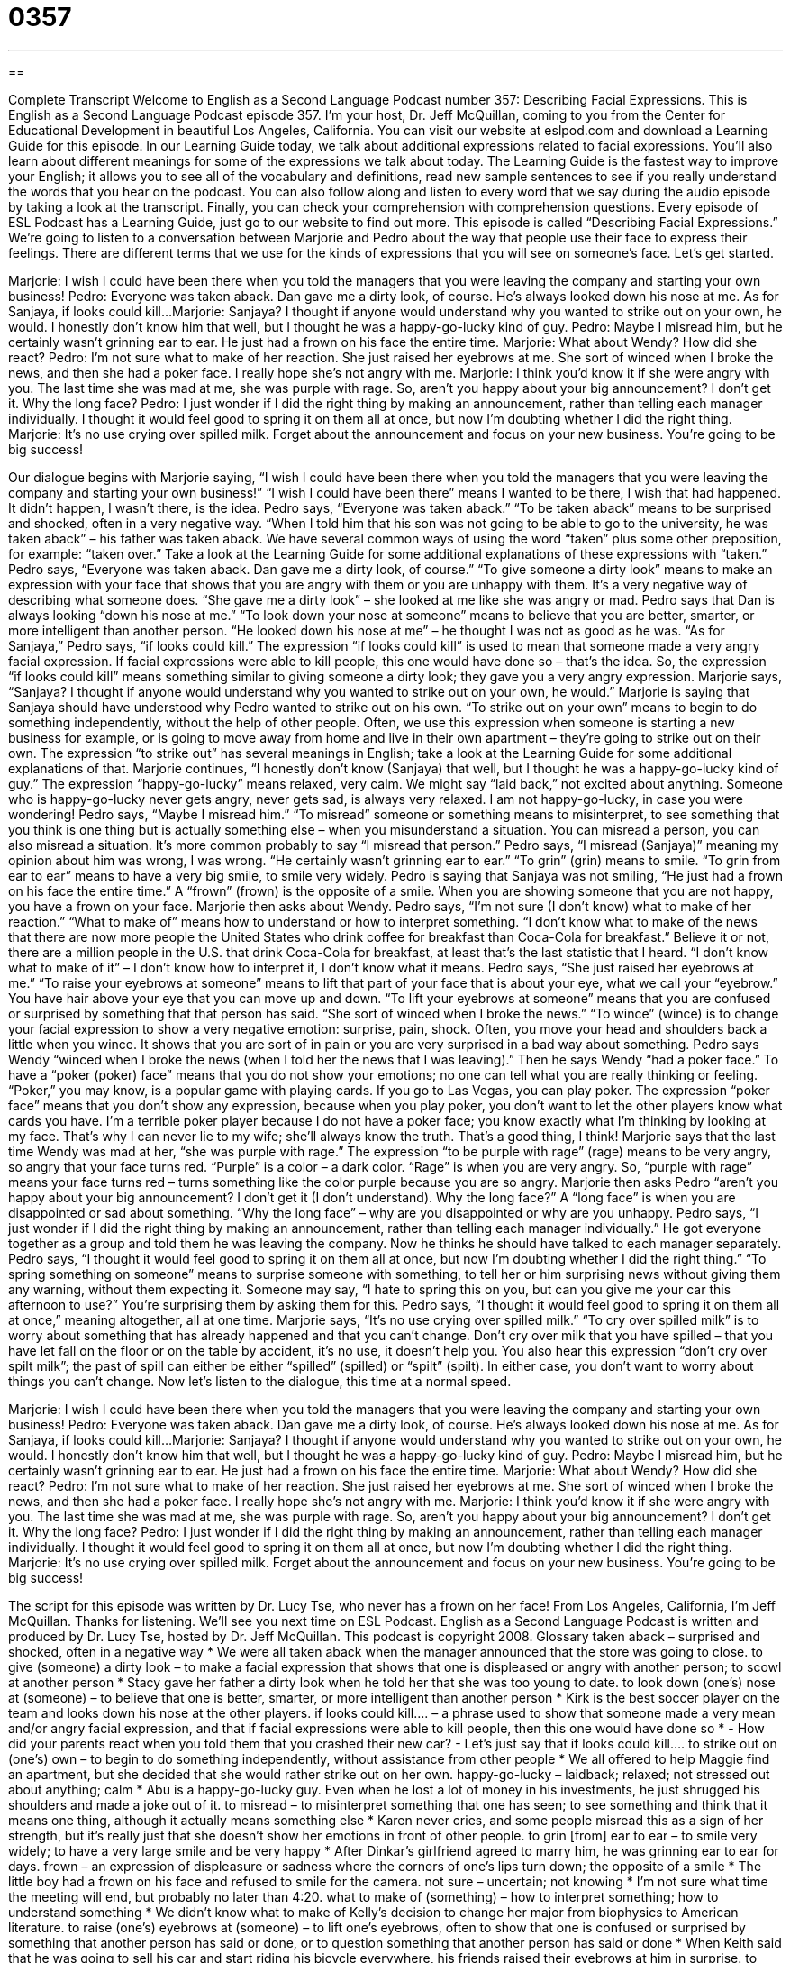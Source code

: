 = 0357
:toc: left
:toclevels: 3
:sectnums:
:stylesheet: ../../../myAdocCss.css

'''

== 

Complete Transcript
Welcome to English as a Second Language Podcast number 357: Describing Facial Expressions.
This is English as a Second Language Podcast episode 357. I’m your host, Dr. Jeff McQuillan, coming to you from the Center for Educational Development in beautiful Los Angeles, California.
You can visit our website at eslpod.com and download a Learning Guide for this episode. In our Learning Guide today, we talk about additional expressions related to facial expressions. You’ll also learn about different meanings for some of the expressions we talk about today. The Learning Guide is the fastest way to improve your English; it allows you to see all of the vocabulary and definitions, read new sample sentences to see if you really understand the words that you hear on the podcast. You can also follow along and listen to every word that we say during the audio episode by taking a look at the transcript. Finally, you can check your comprehension with comprehension questions. Every episode of ESL Podcast has a Learning Guide, just go to our website to find out more.
This episode is called “Describing Facial Expressions.” We’re going to listen to a conversation between Marjorie and Pedro about the way that people use their face to express their feelings. There are different terms that we use for the kinds of expressions that you will see on someone’s face. Let’s get started.
[start of dialogue]
Marjorie: I wish I could have been there when you told the managers that you were leaving the company and starting your own business!
Pedro: Everyone was taken aback. Dan gave me a dirty look, of course. He’s always looked down his nose at me. As for Sanjaya, if looks could kill...
Marjorie: Sanjaya? I thought if anyone would understand why you wanted to strike out on your own, he would. I honestly don’t know him that well, but I thought he was a happy-go-lucky kind of guy.
Pedro: Maybe I misread him, but he certainly wasn’t grinning ear to ear. He just had a frown on his face the entire time.
Marjorie: What about Wendy? How did she react?
Pedro: I’m not sure what to make of her reaction. She just raised her eyebrows at me. She sort of winced when I broke the news, and then she had a poker face. I really hope she’s not angry with me.
Marjorie: I think you’d know it if she were angry with you. The last time she was mad at me, she was purple with rage. So, aren’t you happy about your big announcement? I don’t get it. Why the long face?
Pedro: I just wonder if I did the right thing by making an announcement, rather than telling each manager individually. I thought it would feel good to spring it on them all at once, but now I’m doubting whether I did the right thing.
Marjorie: It’s no use crying over spilled milk. Forget about the announcement and focus on your new business. You’re going to be big success!
[end of dialogue]
Our dialogue begins with Marjorie saying, “I wish I could have been there when you told the managers that you were leaving the company and starting your own business!” “I wish I could have been there” means I wanted to be there, I wish that had happened. It didn’t happen, I wasn’t there, is the idea.
Pedro says, “Everyone was taken aback.” “To be taken aback” means to be surprised and shocked, often in a very negative way. “When I told him that his son was not going to be able to go to the university, he was taken aback” – his father was taken aback. We have several common ways of using the word “taken” plus some other preposition, for example: “taken over.” Take a look at the Learning Guide for some additional explanations of these expressions with “taken.”
Pedro says, “Everyone was taken aback. Dan gave me a dirty look, of course.” “To give someone a dirty look” means to make an expression with your face that shows that you are angry with them or you are unhappy with them. It’s a very negative way of describing what someone does. “She gave me a dirty look” – she looked at me like she was angry or mad.
Pedro says that Dan is always looking “down his nose at me.” “To look down your nose at someone” means to believe that you are better, smarter, or more intelligent than another person. “He looked down his nose at me” – he thought I was not as good as he was. “As for Sanjaya,” Pedro says, “if looks could kill.” The expression “if looks could kill” is used to mean that someone made a very angry facial expression. If facial expressions were able to kill people, this one would have done so – that’s the idea. So, the expression “if looks could kill” means something similar to giving someone a dirty look; they gave you a very angry expression.
Marjorie says, “Sanjaya? I thought if anyone would understand why you wanted to strike out on your own, he would.” Marjorie is saying that Sanjaya should have understood why Pedro wanted to strike out on his own. “To strike out on your own” means to begin to do something independently, without the help of other people. Often, we use this expression when someone is starting a new business for example, or is going to move away from home and live in their own apartment – they’re going to strike out on their own. The expression “to strike out” has several meanings in English; take a look at the Learning Guide for some additional explanations of that.
Marjorie continues, “I honestly don’t know (Sanjaya) that well, but I thought he was a happy-go-lucky kind of guy.” The expression “happy-go-lucky” means relaxed, very calm. We might say “laid back,” not excited about anything. Someone who is happy-go-lucky never gets angry, never gets sad, is always very relaxed. I am not happy-go-lucky, in case you were wondering!
Pedro says, “Maybe I misread him.” “To misread” someone or something means to misinterpret, to see something that you think is one thing but is actually something else – when you misunderstand a situation. You can misread a person, you can also misread a situation. It’s more common probably to say “I misread that person.” Pedro says, “I misread (Sanjaya)” meaning my opinion about him was wrong, I was wrong. “He certainly wasn’t grinning ear to ear.” “To grin” (grin) means to smile. “To grin from ear to ear” means to have a very big smile, to smile very widely. Pedro is saying that Sanjaya was not smiling, “He just had a frown on his face the entire time.” A “frown” (frown) is the opposite of a smile. When you are showing someone that you are not happy, you have a frown on your face.
Marjorie then asks about Wendy. Pedro says, “I’m not sure (I don’t know) what to make of her reaction.” “What to make of” means how to understand or how to interpret something. “I don’t know what to make of the news that there are now more people the United States who drink coffee for breakfast than Coca-Cola for breakfast.” Believe it or not, there are a million people in the U.S. that drink Coca-Cola for breakfast, at least that’s the last statistic that I heard. “I don’t know what to make of it” – I don’t know how to interpret it, I don’t know what it means.
Pedro says, “She just raised her eyebrows at me.” “To raise your eyebrows at someone” means to lift that part of your face that is about your eye, what we call your “eyebrow.” You have hair above your eye that you can move up and down. “To lift your eyebrows at someone” means that you are confused or surprised by something that that person has said. “She sort of winced when I broke the news.” “To wince” (wince) is to change your facial expression to show a very negative emotion: surprise, pain, shock. Often, you move your head and shoulders back a little when you wince. It shows that you are sort of in pain or you are very surprised in a bad way about something.
Pedro says Wendy “winced when I broke the news (when I told her the news that I was leaving).” Then he says Wendy “had a poker face.” To have a “poker (poker) face” means that you do not show your emotions; no one can tell what you are really thinking or feeling. “Poker,” you may know, is a popular game with playing cards. If you go to Las Vegas, you can play poker. The expression “poker face” means that you don’t show any expression, because when you play poker, you don’t want to let the other players know what cards you have. I’m a terrible poker player because I do not have a poker face; you know exactly what I’m thinking by looking at my face. That’s why I can never lie to my wife; she’ll always know the truth. That’s a good thing, I think!
Marjorie says that the last time Wendy was mad at her, “she was purple with rage.” The expression “to be purple with rage” (rage) means to be very angry, so angry that your face turns red. “Purple” is a color – a dark color. “Rage” is when you are very angry. So, “purple with rage” means your face turns red – turns something like the color purple because you are so angry.
Marjorie then asks Pedro “aren’t you happy about your big announcement? I don’t get it (I don’t understand). Why the long face?” A “long face” is when you are disappointed or sad about something. “Why the long face” – why are you disappointed or why are you unhappy.
Pedro says, “I just wonder if I did the right thing by making an announcement, rather than telling each manager individually.” He got everyone together as a group and told them he was leaving the company. Now he thinks he should have talked to each manager separately. Pedro says, “I thought it would feel good to spring it on them all at once, but now I’m doubting whether I did the right thing.” “To spring something on someone” means to surprise someone with something, to tell her or him surprising news without giving them any warning, without them expecting it. Someone may say, “I hate to spring this on you, but can you give me your car this afternoon to use?” You’re surprising them by asking them for this.
Pedro says, “I thought it would feel good to spring it on them all at once,” meaning altogether, all at one time. Marjorie says, “It’s no use crying over spilled milk.” “To cry over spilled milk” is to worry about something that has already happened and that you can’t change. Don’t cry over milk that you have spilled – that you have let fall on the floor or on the table by accident, it’s no use, it doesn’t help you. You also hear this expression “don’t cry over spilt milk”; the past of spill can either be either “spilled” (spilled) or “spilt” (spilt). In either case, you don’t want to worry about things you can’t change.
Now let’s listen to the dialogue, this time at a normal speed.
[start of dialogue]
Marjorie: I wish I could have been there when you told the managers that you were leaving the company and starting your own business!
Pedro: Everyone was taken aback. Dan gave me a dirty look, of course. He’s always looked down his nose at me. As for Sanjaya, if looks could kill...
Marjorie: Sanjaya? I thought if anyone would understand why you wanted to strike out on your own, he would. I honestly don’t know him that well, but I thought he was a happy-go-lucky kind of guy.
Pedro: Maybe I misread him, but he certainly wasn’t grinning ear to ear. He just had a frown on his face the entire time.
Marjorie: What about Wendy? How did she react?
Pedro: I’m not sure what to make of her reaction. She just raised her eyebrows at me. She sort of winced when I broke the news, and then she had a poker face. I really hope she’s not angry with me.
Marjorie: I think you’d know it if she were angry with you. The last time she was mad at me, she was purple with rage. So, aren’t you happy about your big announcement? I don’t get it. Why the long face?
Pedro: I just wonder if I did the right thing by making an announcement, rather than telling each manager individually. I thought it would feel good to spring it on them all at once, but now I’m doubting whether I did the right thing.
Marjorie: It’s no use crying over spilled milk. Forget about the announcement and focus on your new business. You’re going to be big success!
[end of dialogue]
The script for this episode was written by Dr. Lucy Tse, who never has a frown on her face!
From Los Angeles, California, I’m Jeff McQuillan. Thanks for listening. We’ll see you next time on ESL Podcast.
English as a Second Language Podcast is written and produced by Dr. Lucy Tse, hosted by Dr. Jeff McQuillan. This podcast is copyright 2008.
Glossary
taken aback – surprised and shocked, often in a negative way
* We were all taken aback when the manager announced that the store was going to close.
to give (someone) a dirty look – to make a facial expression that shows that one is displeased or angry with another person; to scowl at another person
* Stacy gave her father a dirty look when he told her that she was too young to date.
to look down (one’s) nose at (someone) – to believe that one is better, smarter, or more intelligent than another person
* Kirk is the best soccer player on the team and looks down his nose at the other players.
if looks could kill.... – a phrase used to show that someone made a very mean and/or angry facial expression, and that if facial expressions were able to kill people, then this one would have done so
* - How did your parents react when you told them that you crashed their new car?
- Let’s just say that if looks could kill….
to strike out on (one’s) own – to begin to do something independently, without assistance from other people
* We all offered to help Maggie find an apartment, but she decided that she would rather strike out on her own.
happy-go-lucky – laidback; relaxed; not stressed out about anything; calm
* Abu is a happy-go-lucky guy. Even when he lost a lot of money in his investments, he just shrugged his shoulders and made a joke out of it.
to misread – to misinterpret something that one has seen; to see something and think that it means one thing, although it actually means something else
* Karen never cries, and some people misread this as a sign of her strength, but it’s really just that she doesn’t show her emotions in front of other people.
to grin [from] ear to ear – to smile very widely; to have a very large smile and be very happy
* After Dinkar’s girlfriend agreed to marry him, he was grinning ear to ear for days.
frown – an expression of displeasure or sadness where the corners of one’s lips turn down; the opposite of a smile
* The little boy had a frown on his face and refused to smile for the camera.
not sure – uncertain; not knowing
* I’m not sure what time the meeting will end, but probably no later than 4:20.
what to make of (something) – how to interpret something; how to understand something
* We didn’t know what to make of Kelly’s decision to change her major from biophysics to American literature.
to raise (one’s) eyebrows at (someone) – to lift one’s eyebrows, often to show that one is confused or surprised by something that another person has said or done, or to question something that another person has said or done
* When Keith said that he was going to sell his car and start riding his bicycle everywhere, his friends raised their eyebrows at him in surprise.
to wince – to cringe; to change one’s facial expression to show negative surprise, shock, or pain, usually moving one’s head and shoulders backward slightly
* Lulu winced when the doctor gave her a painful shot.
poker face – a facial expression that does not change to show one’s emotions; a facial expression that is intended to hide what one is feeling
* The criminal had a poker face throughout the trial, and he didn’t even react when the judge sentenced him to 10 years in prison.
purple with rage – so angry that one’s face has a dark red color
* Octavio became purple with rage when he found out that he was going to lose his job.
long face – a facial expression showing great sorrow or depression
* Lenny had a long face for weeks after his dog died.
to spring (something) on (someone) – to surprise someone with something; to tell someone without preparing him or her in advance
* When Zede and Jeb decided to get married, they sprang the news on their parents over dinner.
all at once – all at one time; simultaneously; doing something with a group of people together at the same time, rather than one at a time
* In their family, they open their Christmas presents all at once, rather than opening gifts one at a time to see what everyone else has received.
to cry over spilled milk – to regret something that has happened; to feel bad about something that has happened and wish that one could have done it differently
* When his business failed, everyone said, “It’s no use crying over spilled milk. Forget about it and open a new business!”
Comprehension Questions
1. Based on facial expressions, who was most upset by Pedro’s announcement?
a) Dan
b) Sanjaya
c) Wendy
2. How does Pedro feel now that he has made the announcement?
a) He feels rage.
b) He feels sad.
c) He feels like crying.
Answers at bottom.
What Else Does It Mean?
taken aback
The phrase “to be taken aback,” in this podcast, means to be surprised and shocked, often in a negative way: “Everyone was taken aback by the way the little girl was yelling at her mother.” If something is “taken over,” it means that control over something was passed to another person: “The government was taken over by the rebels.” Or, “The project has been taken over by another division.” Something that has been “taken apart” has been disassembled into the smaller pieces from which it was made: “After Vincent had taken apart the car’s engine, he was horrified to realize that he didn’t know how to put it back together.” Finally, the phrase “to be taken in” means to be deceived, or to be made to believe something that isn’t true: “I can’t believe you were taken in by that crazy story!”
to strike out
In this podcast, the phrase “to strike out on (one’s) own” means to begin to do something independently, without assistance from other people: “Natalie was 32 years old before she decided to strike out on her own and move out of her parents’ house.” The phrase “to strike out” is related to the game of baseball, where if a player is unable to hit the ball three times, he or she “strikes out”: “Everyone in the audience cheered when the other team’s best player struck out.” The phrase “to strike out” can also mean to be unlucky and to have failed in doing something: “Winston tried to ask Chelsea on a date, but he struck out when she said no.” Finally, “to strike out against (someone)” can mean to say something to hurt another person: “Many parents are hurt when their children begin to strike out against them as teenagers.”
Culture Note
English has many other phrases related to facial expressions beyond those in this script. For example, someone might say, “You look as if you’ve seen a ghost!” This means that you look frightened, or as if you had just seen a “ghost” (the visible spirit of a dead person). A similar expression, “you’re as pale as a ghost,” means that the skin on your face is very “pale” (lighter than normal), probably because you are scared.
Children sometimes “make faces at” other people, which means that they do strange things with their faces to make other people feel uncomfortable, such as sticking out their tongue, or pulling at the corners of their eyes. These behaviors are known as “making faces,” but if they are directed at a specific person, then the child is “making faces at (someone).”
If you are angry, you might “give someone the evil eye,” which means to “glare” (stare at someone angrily). This is similar to “giving someone a dirty look,” which was discussed in the script. We say that people who give the evil eye are “shooting daggers at (someone),” where a “dagger” is a small, sharp knife.
If you don’t believe what someone has said or done, or if you think it was silly or incorrect, you might “roll your eyes,” which means that, without moving your head, you roll your eyes in a circle. Some teenagers roll their eyes disrespectfully at their parents or teachers.
Comprehension Answers
1 - b
2 - b